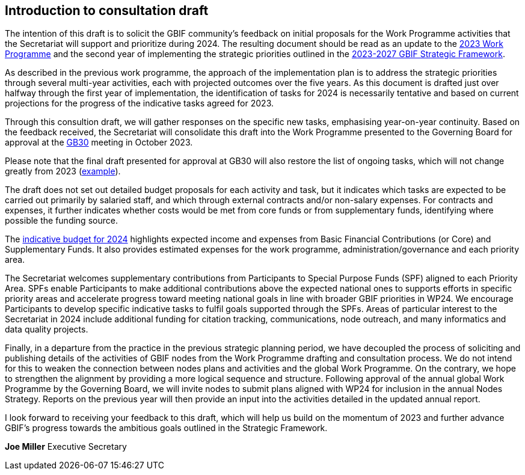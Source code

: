 [[introduction]]
== Introduction to consultation draft

The intention of this draft is to solicit the GBIF community's feedback on initial proposals for the Work Programme activities that the Secretariat will support and prioritize during 2024. The resulting document should be read as an update to the https://doi.org/10.35035/doc-cvcq-rs47[2023 Work Programme^] and the second year of implementing the strategic priorities outlined in the https://doi.org/10.35035/doc-0kkq-0t82[2023-2027 GBIF Strategic Framework^].

As described in the previous work programme, the approach of the implementation plan is to address the strategic priorities through several multi-year activities, each with projected outcomes over the five years. As this document is drafted just over halfway through the first year of implementation, the identification of tasks for 2024 is necessarily tentative and based on current projections for the progress of the indicative tasks agreed for 2023. 

Through this consultion draft, we will gather responses on the specific new tasks, emphasising year-on-year continuity. Based on the feedback received, the Secretariat will consolidate this draft into the Work Programme presented to the Governing Board for approval at the https://gb30.gbif.org/[GB30^] meeting in October 2023.

Please note that the final draft presented for approval at GB30 will also restore the list of ongoing tasks, which will not change greatly from 2023 (https://docs.gbif.org/2023-work-programme/en/#activity1-ongoing[example^]). 

The draft does not set out detailed budget proposals for each activity and task, but it indicates which tasks are expected to be carried out primarily by salaried staff, and which through external contracts and/or non-salary expenses. For contracts and expenses, it further indicates whether costs would be met from core funds or from supplementary funds, identifying where possible the funding source.

The <<budget,indicative budget for 2024>> highlights expected income and expenses from Basic Financial Contributions (or Core) and Supplementary Funds. It also provides estimated expenses for the work programme, administration/governance and each priority area.

The Secretariat welcomes supplementary contributions from Participants to Special Purpose Funds (SPF) aligned to each Priority Area. SPFs enable Participants to make additional contributions above the expected national ones to supports efforts in specific priority areas and accelerate progress toward meeting national goals in line with broader GBIF priorities in WP24. We encourage Participants to develop specific indicative tasks to fulfil goals supported through the SPFs. Areas of particular interest to the Secretariat in 2024 include additional funding for citation tracking, communications, node outreach, and many informatics and data quality projects.

Finally, in a departure from the practice in the previous strategic planning period, we have decoupled the process of soliciting and publishing details of the activities of GBIF nodes from the Work Programme drafting and consultation process. We do not intend for this to weaken the connection between nodes plans and activities and the global Work Programme. On the contrary, we hope to strengthen the alignment by providing a more logical sequence and structure. Following approval of the annual global Work Programme by the Governing Board, we will invite nodes to submit plans aligned with WP24 for inclusion in the annual Nodes Strategy. Reports on the previous year will then provide an input into the activities detailed in the updated annual report. 

I look forward to receiving your feedback to this draft, which will help us build on the momentum of 2023 and further advance GBIF’s progress towards the ambitious goals outlined in the Strategic Framework.

*Joe Miller*
Executive Secretary
